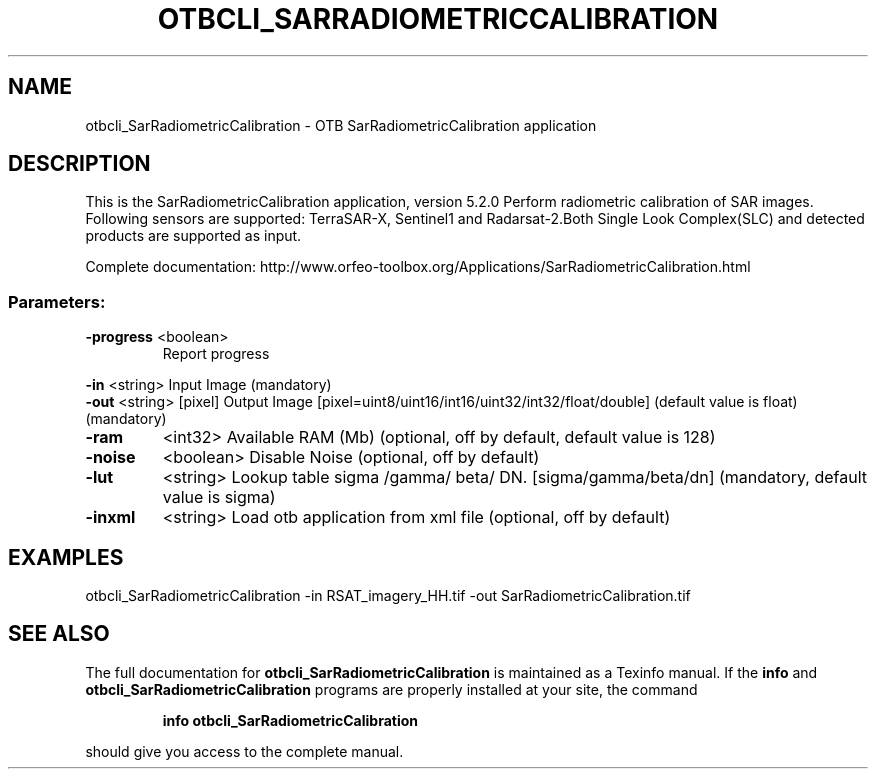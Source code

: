 .\" DO NOT MODIFY THIS FILE!  It was generated by help2man 1.46.4.
.TH OTBCLI_SARRADIOMETRICCALIBRATION "1" "December 2015" "otbcli_SarRadiometricCalibration 5.2.0" "User Commands"
.SH NAME
otbcli_SarRadiometricCalibration \- OTB SarRadiometricCalibration application
.SH DESCRIPTION
This is the SarRadiometricCalibration application, version 5.2.0
Perform radiometric calibration of SAR images. Following sensors are supported: TerraSAR\-X, Sentinel1 and Radarsat\-2.Both Single Look Complex(SLC) and detected products are supported as input.
.PP
Complete documentation: http://www.orfeo\-toolbox.org/Applications/SarRadiometricCalibration.html
.SS "Parameters:"
.TP
\fB\-progress\fR <boolean>
Report progress
.PP
 \fB\-in\fR       <string>         Input Image  (mandatory)
 \fB\-out\fR      <string> [pixel] Output Image  [pixel=uint8/uint16/int16/uint32/int32/float/double] (default value is float) (mandatory)
.TP
\fB\-ram\fR
<int32>          Available RAM (Mb)  (optional, off by default, default value is 128)
.TP
\fB\-noise\fR
<boolean>        Disable Noise  (optional, off by default)
.TP
\fB\-lut\fR
<string>         Lookup table sigma /gamma/ beta/ DN. [sigma/gamma/beta/dn] (mandatory, default value is sigma)
.TP
\fB\-inxml\fR
<string>         Load otb application from xml file  (optional, off by default)
.SH EXAMPLES
otbcli_SarRadiometricCalibration \-in RSAT_imagery_HH.tif \-out SarRadiometricCalibration.tif
.SH "SEE ALSO"
The full documentation for
.B otbcli_SarRadiometricCalibration
is maintained as a Texinfo manual.  If the
.B info
and
.B otbcli_SarRadiometricCalibration
programs are properly installed at your site, the command
.IP
.B info otbcli_SarRadiometricCalibration
.PP
should give you access to the complete manual.
